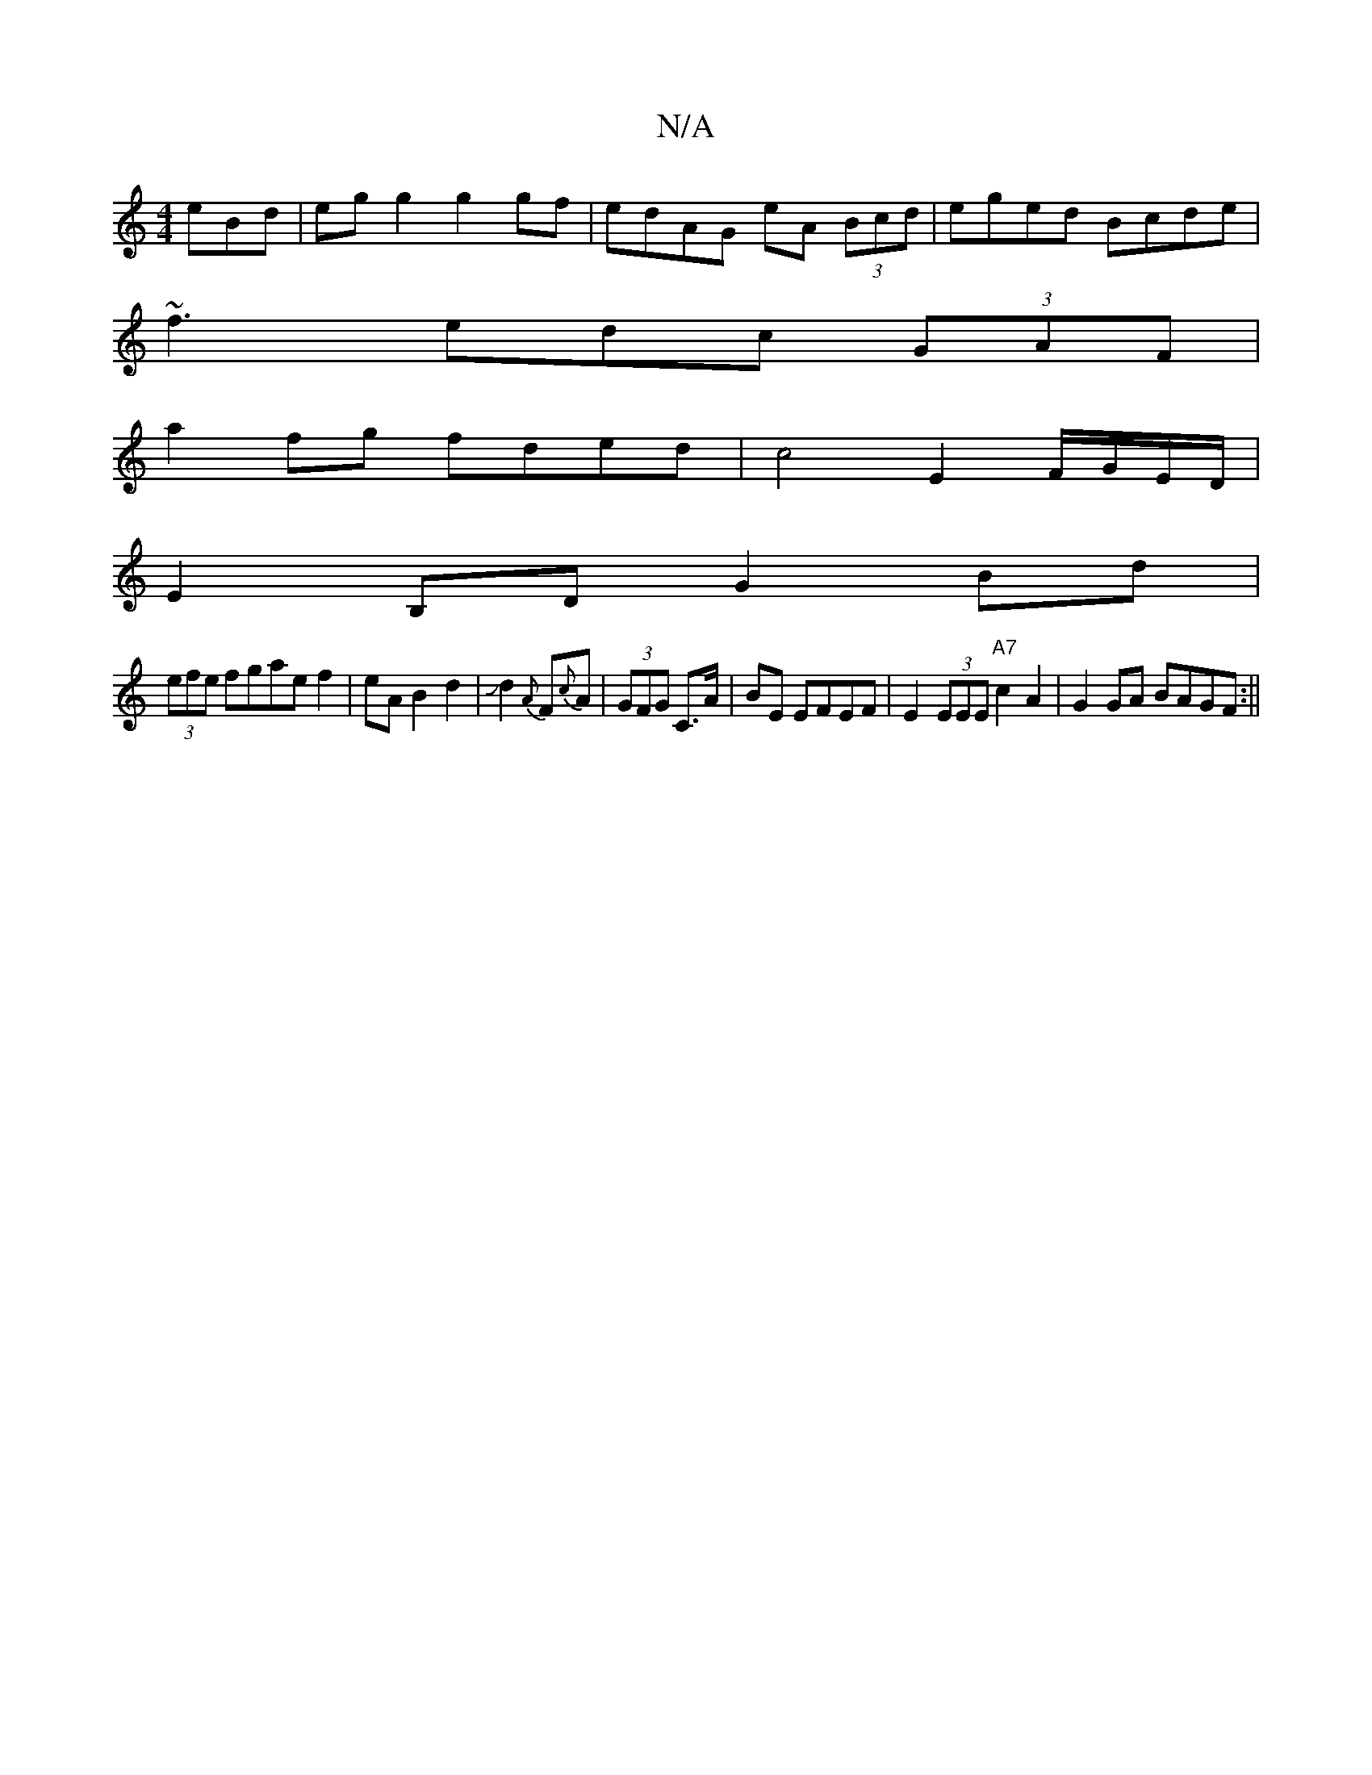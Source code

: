 X:1
T:N/A
M:4/4
R:N/A
K:Cmajor
eBd|egg2 g2gf|edAG eA (3Bcd|eged Bcde|
~f3edc (3GAF|
a2 fg fded|c4E2 F/G/E/D/|
E2B,D G2Bd|
(3efe fgae f2|eA B2d2|!slide!d2{A}F{c}A|(3GFG C3/2A/2|BE EFEF|E2 (3EEE "A7"c2 A2|G2GA BAGF:||

aA A/2B/2A GFE
